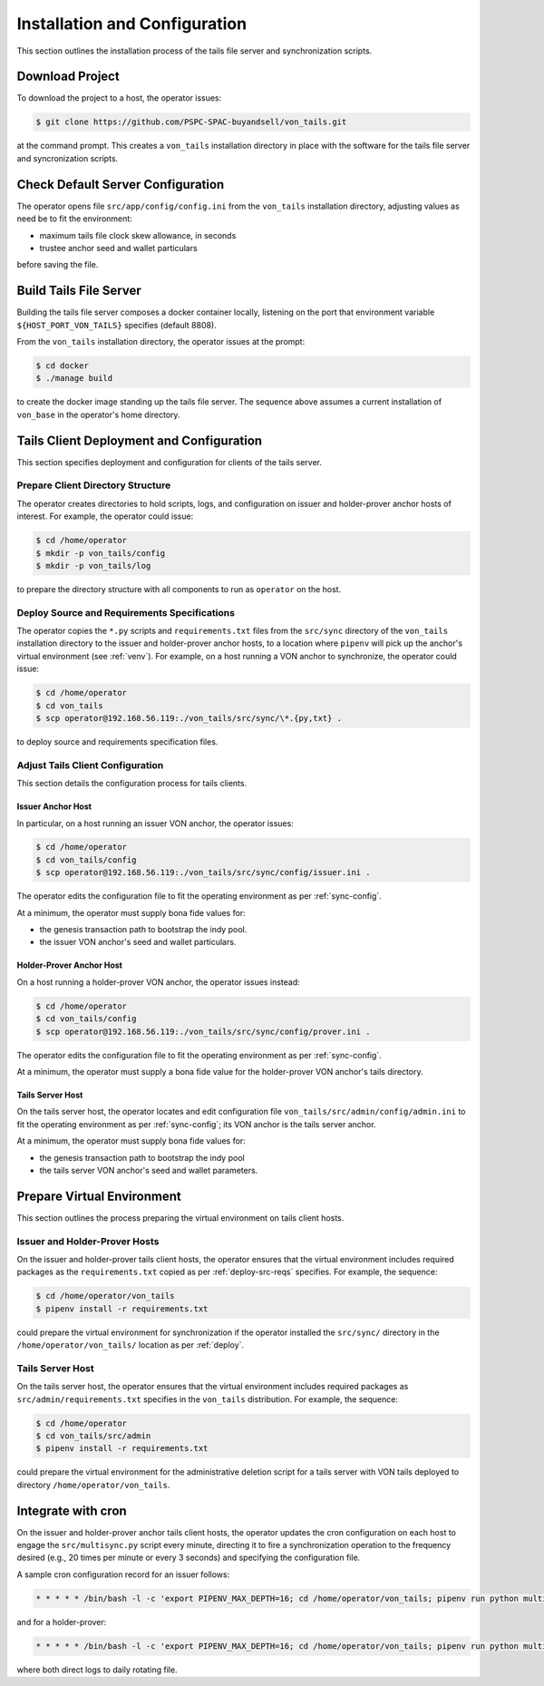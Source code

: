 Installation and Configuration
******************************

This section outlines the installation process of the tails file server and synchronization scripts.

Download Project
==============================

To download the project to a host, the operator issues:

.. code-block:: bash

    $ git clone https://github.com/PSPC-SPAC-buyandsell/von_tails.git

at the command prompt. This creates a ``von_tails`` installation directory in place with the software for the tails file server and syncronization scripts.

Check Default Server Configuration
==================================

The operator opens file ``src/app/config/config.ini`` from the ``von_tails`` installation directory, adjusting values as need be to fit the environment:

* maximum tails file clock skew allowance, in seconds
* trustee anchor seed and wallet particulars

before saving the file. 

Build Tails File Server
==============================

Building the tails file server composes a docker container locally, listening on the port that environment variable ``${HOST_PORT_VON_TAILS}`` specifies (default 8808).

From the ``von_tails`` installation directory, the operator issues at the prompt:

.. code-block:: bash

    $ cd docker
    $ ./manage build

to create the docker image standing up the tails file server. The sequence above assumes a current installation of ``von_base`` in the operator's home directory.

.. _deploy:

Tails Client Deployment and Configuration
=========================================

This section specifies deployment and configuration for clients of the tails server.

Prepare Client Directory Structure
++++++++++++++++++++++++++++++++++

The operator creates directories to hold scripts, logs, and configuration on issuer and holder-prover anchor hosts of interest. For example, the operator could issue:

.. code-block:: bash

    $ cd /home/operator
    $ mkdir -p von_tails/config
    $ mkdir -p von_tails/log

to prepare the directory structure with all components to run as ``operator`` on the host.

.. _deploy-src-reqs:

Deploy Source and Requirements Specifications
+++++++++++++++++++++++++++++++++++++++++++++

The operator copies the ``*.py`` scripts and ``requirements.txt`` files from the ``src/sync`` directory of the ``von_tails`` installation directory to the issuer and holder-prover anchor hosts, to a location where ``pipenv`` will pick up the anchor's virtual environment (see :ref:`venv`). For example, on a host running a VON anchor to synchronize, the operator could issue:

.. code-block:: bash

    $ cd /home/operator
    $ cd von_tails
    $ scp operator@192.168.56.119:./von_tails/src/sync/\*.{py,txt} .

to deploy source and requirements specification files.

Adjust Tails Client Configuration
+++++++++++++++++++++++++++++++++

This section details the configuration process for tails clients.

Issuer Anchor Host
------------------

In particular, on a host running an issuer VON anchor, the operator issues:

.. code-block:: bash

    $ cd /home/operator
    $ cd von_tails/config
    $ scp operator@192.168.56.119:./von_tails/src/sync/config/issuer.ini .

The operator edits the configuration file to fit the operating environment as per :ref:`sync-config`.

At a minimum, the operator must supply bona fide values for:

* the genesis transaction path to bootstrap the indy pool.
* the issuer VON anchor's seed and wallet particulars.

Holder-Prover Anchor Host
-------------------------

On a host running a holder-prover VON anchor, the operator issues instead:

.. code-block:: bash

    $ cd /home/operator
    $ cd von_tails/config
    $ scp operator@192.168.56.119:./von_tails/src/sync/config/prover.ini .

The operator edits the configuration file to fit the operating environment as per :ref:`sync-config`.

At a minimum, the operator must supply a bona fide value for the holder-prover VON anchor's tails directory.

Tails Server Host
-----------------

On the tails server host, the operator locates and edit configuration file ``von_tails/src/admin/config/admin.ini`` to fit the operating environment as per :ref:`sync-config`; its VON anchor is the tails server anchor.

At a minimum, the operator must supply bona fide values for:

* the genesis transaction path to bootstrap the indy pool
* the tails server VON anchor's seed and wallet parameters.

.. _venv:

Prepare Virtual Environment
===========================

This section outlines the process preparing the virtual environment on tails client hosts.

Issuer and Holder-Prover Hosts
++++++++++++++++++++++++++++++

On the issuer and holder-prover tails client hosts, the operator ensures that the virtual environment includes required packages as the ``requirements.txt`` copied as per :ref:`deploy-src-reqs` specifies. For example, the sequence:

.. code-block:: bash

    $ cd /home/operator/von_tails
    $ pipenv install -r requirements.txt

could prepare the virtual environment for synchronization if the operator installed the ``src/sync/`` directory in the ``/home/operator/von_tails/`` location as per :ref:`deploy`.

Tails Server Host
+++++++++++++++++

On the tails server host, the operator ensures that the virtual environment includes required packages as ``src/admin/requirements.txt`` specifies in the ``von_tails`` distribution. For example, the sequence:

.. code-block:: bash

    $ cd /home/operator
    $ cd von_tails/src/admin
    $ pipenv install -r requirements.txt

could prepare the virtual environment for the administrative deletion script for a tails server with VON tails deployed to directory ``/home/operator/von_tails``.

.. _integrate-cron:

Integrate with cron
===================

On the issuer and holder-prover anchor tails client hosts, the operator updates the cron configuration on each host to engage the ``src/multisync.py`` script every minute, directing it to fire a synchronization operation to the frequency desired (e.g., 20 times per minute or every 3 seconds) and specifying the configuration file.

A sample cron configuration record for an issuer follows:

.. code-block:: bash

    * * * * * /bin/bash -l -c 'export PIPENV_MAX_DEPTH=16; cd /home/operator/von_tails; pipenv run python multisync.py 20 /home/operator/von_tails/config/issuer.ini >> /home/operator/von_tails/log/anchor-sync.$(date +\%Y-\%m-\%d).log 2>&1'

and for a holder-prover:

.. code-block:: bash

    * * * * * /bin/bash -l -c 'export PIPENV_MAX_DEPTH=16; cd /home/operator/von_tails; pipenv run python multisync.py 20 /home/operator/von_tails/config/prover.ini >> /home/operator/von_tails/log/anchor-sync.$(date +\%Y-\%m-\%d).log 2>&1'

where both direct logs to daily rotating file.
